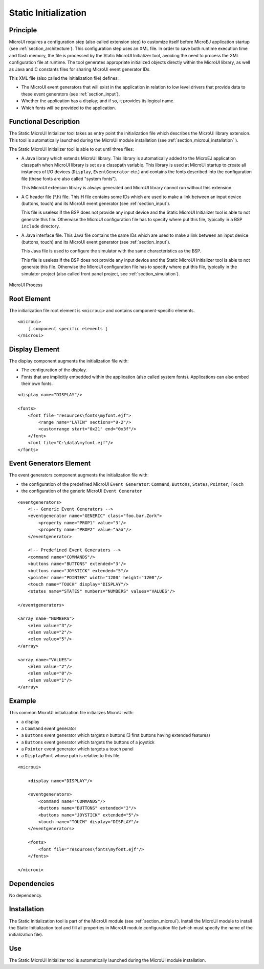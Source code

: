 .. _section_static_init:

=====================
Static Initialization
=====================


Principle
=========

MicroUI requires a configuration step (also called extension step) to
customize itself before MicroEJ application startup (see
:ref:`section_architecture`). This configuration step uses an XML
file. In order to save both runtime execution time and flash memory, the
file is processed by the Static MicroUI Initializer tool, avoiding the
need to process the XML configuration file at runtime. The tool
generates appropriate initialized objects directly within the MicroUI
library, as well as Java and C constants files for sharing MicroUI event
generator IDs.

This XML file (also called the initialization file) defines:

-  The MicroUI event generators that will exist in the application in
   relation to low level drivers that provide data to these event
   generators (see :ref:`section_input`).

-  Whether the application has a display; and if so, it provides its
   logical name.

-  Which fonts will be provided to the application.


Functional Description
======================

The Static MicroUI Initializer tool takes as entry point the
initialization file which describes the MicroUI library extension. This
tool is automatically launched during the MicroUI module installation
(see :ref:`section_microui_installation` ).

The Static MicroUI Initializer tool is able to out until three files:

-  A Java library which extends MicroUI library. This library is
   automatically added to the MicroEJ application classpath when MicroUI
   library is set as a classpath variable. This library is used at
   MicroUI startup to create all instances of I/O devices (``Display``,
   ``EventGenerator`` etc.) and contains the fonts described into the
   configuration file (these fonts are also called "system fonts").

   This MicroUI extension library is always generated and MicroUI
   library cannot run without this extension.

-  A C header file (\*.h) file. This H file contains some IDs which are
   used to make a link between an input device (buttons, touch) and its
   MicroUI event generator (see :ref:`section_input`).

   This file is useless if the BSP does not provide any input device and
   the Static MicroUI Initializer tool is able to not generate this
   file. Otherwise the MicroUI configuration file has to specify where
   put this file, typically in a BSP ``include`` directory.

-  A Java interface file. This Java file contains the same IDs which are
   used to make a link between an input device (buttons, touch) and its
   MicroUI event generator (see :ref:`section_input`).

   This Java file is used to configure the simulator with the same
   characteristics as the BSP.

   This file is useless if the BSP does not provide any input device and
   the Static MicroUI Initializer tool is able to not generate this
   file. Otherwise the MicroUI configuration file has to specify where
   put this file, typically in the simulator project (also called front
   panel project, see :ref:`section_simulation`).

.. figure:: images/process.svg
   :alt: MicroUI Process
   :width: 80.0%
   :align: center

   MicroUI Process


Root Element
============

The initialization file root element is ``<microui>`` and contains
component-specific elements.

::

   <microui>
       [ component specific elements ]
   </microui>


Display Element
===============

The display component augments the initialization file with:

-  The configuration of the display.

-  Fonts that are implicitly embedded within the application (also
   called system fonts). Applications can also embed their own fonts.

::

   <display name="DISPLAY"/>

   <fonts>
       <font file="resources\fonts\myfont.ejf">
           <range name="LATIN" sections="0-2"/>
           <customrange start="0x21" end="0x3f"/>
       </font>
       <font file="C:\data\myfont.ejf"/>
   </fonts>


Event Generators Element
========================

The event generators component augments the initialization file with:

-  the configuration of the predefined MicroUI ``Event Generator``:
   ``Command``, ``Buttons``, ``States``, ``Pointer``, ``Touch``

-  the configuration of the generic MicroUI ``Event Generator``

::

   <eventgenerators>
       <!-- Generic Event Generators -->
       <eventgenerator name="GENERIC" class="foo.bar.Zork">
           <property name="PROP1" value="3"/>
           <property name="PROP2" value="aaa"/>
       </eventgenerator>

       <!-- Predefined Event Generators -->
       <command name="COMMANDS"/>
       <buttons name="BUTTONS" extended="3"/>
       <buttons name="JOYSTICK" extended="5"/>
       <pointer name="POINTER" width="1200" height="1200"/>
       <touch name="TOUCH" display="DISPLAY"/>
       <states name="STATES" numbers="NUMBERS" values="VALUES"/>

   </eventgenerators>

   <array name="NUMBERS">
       <elem value="3"/>
       <elem value="2"/>
       <elem value="5"/>
   </array>

   <array name="VALUES">
       <elem value="2"/>
       <elem value="0"/>
       <elem value="1"/>
   </array>


Example
=======

This common MicroUI initialization file initializes MicroUI with:

-  a display

-  a ``Command`` event generator

-  a ``Buttons`` event generator which targets *n* buttons (3 first
   buttons having extended features)

-  a ``Buttons`` event generator which targets the buttons of a joystick

-  a ``Pointer`` event generator which targets a touch panel

-  a ``DisplayFont`` whose path is relative to this file

::

   <microui>

       <display name="DISPLAY"/>
       
       <eventgenerators>
           <command name="COMMANDS"/>
           <buttons name="BUTTONS" extended="3"/>
           <buttons name="JOYSTICK" extended="5"/>
           <touch name="TOUCH" display="DISPLAY"/>
       </eventgenerators>
       
       <fonts>
           <font file="resources\fonts\myfont.ejf"/>
       </fonts>

   </microui>


Dependencies
============

No dependency.


Installation
============

The Static Initialization tool is part of the MicroUI module (see
:ref:`section_microui`). Install the MicroUI module to install the
Static Initialization tool and fill all properties in MicroUI module
configuration file (which must specify the name of the initialization
file).


Use
===

The Static MicroUI Initializer tool is automatically launched during the
MicroUI module installation.
